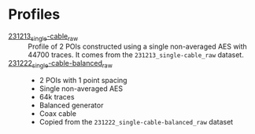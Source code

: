 :PROPERTIES:
:ID:       71833b59-2215-482f-ba78-49a153b607ad
:END:
* Profiles

- [[attachment:231213_single-cable_raw/][231213_single-cable_raw]] :: Profile of 2 POIs constructed using a single
  non-averaged AES with 44700 traces. It comes from the
  =231213_single-cable_raw= dataset.
- [[attachment:231222_single-cable-balanced_raw/][231222_single-cable-balanced_raw]] ::
  - 2 POIs with 1 point spacing
  - Single non-averaged AES
  - 64k traces
  - Balanced generator
  - Coax cable
  - Copied from the =231222_single-cable-balanced_raw= dataset

